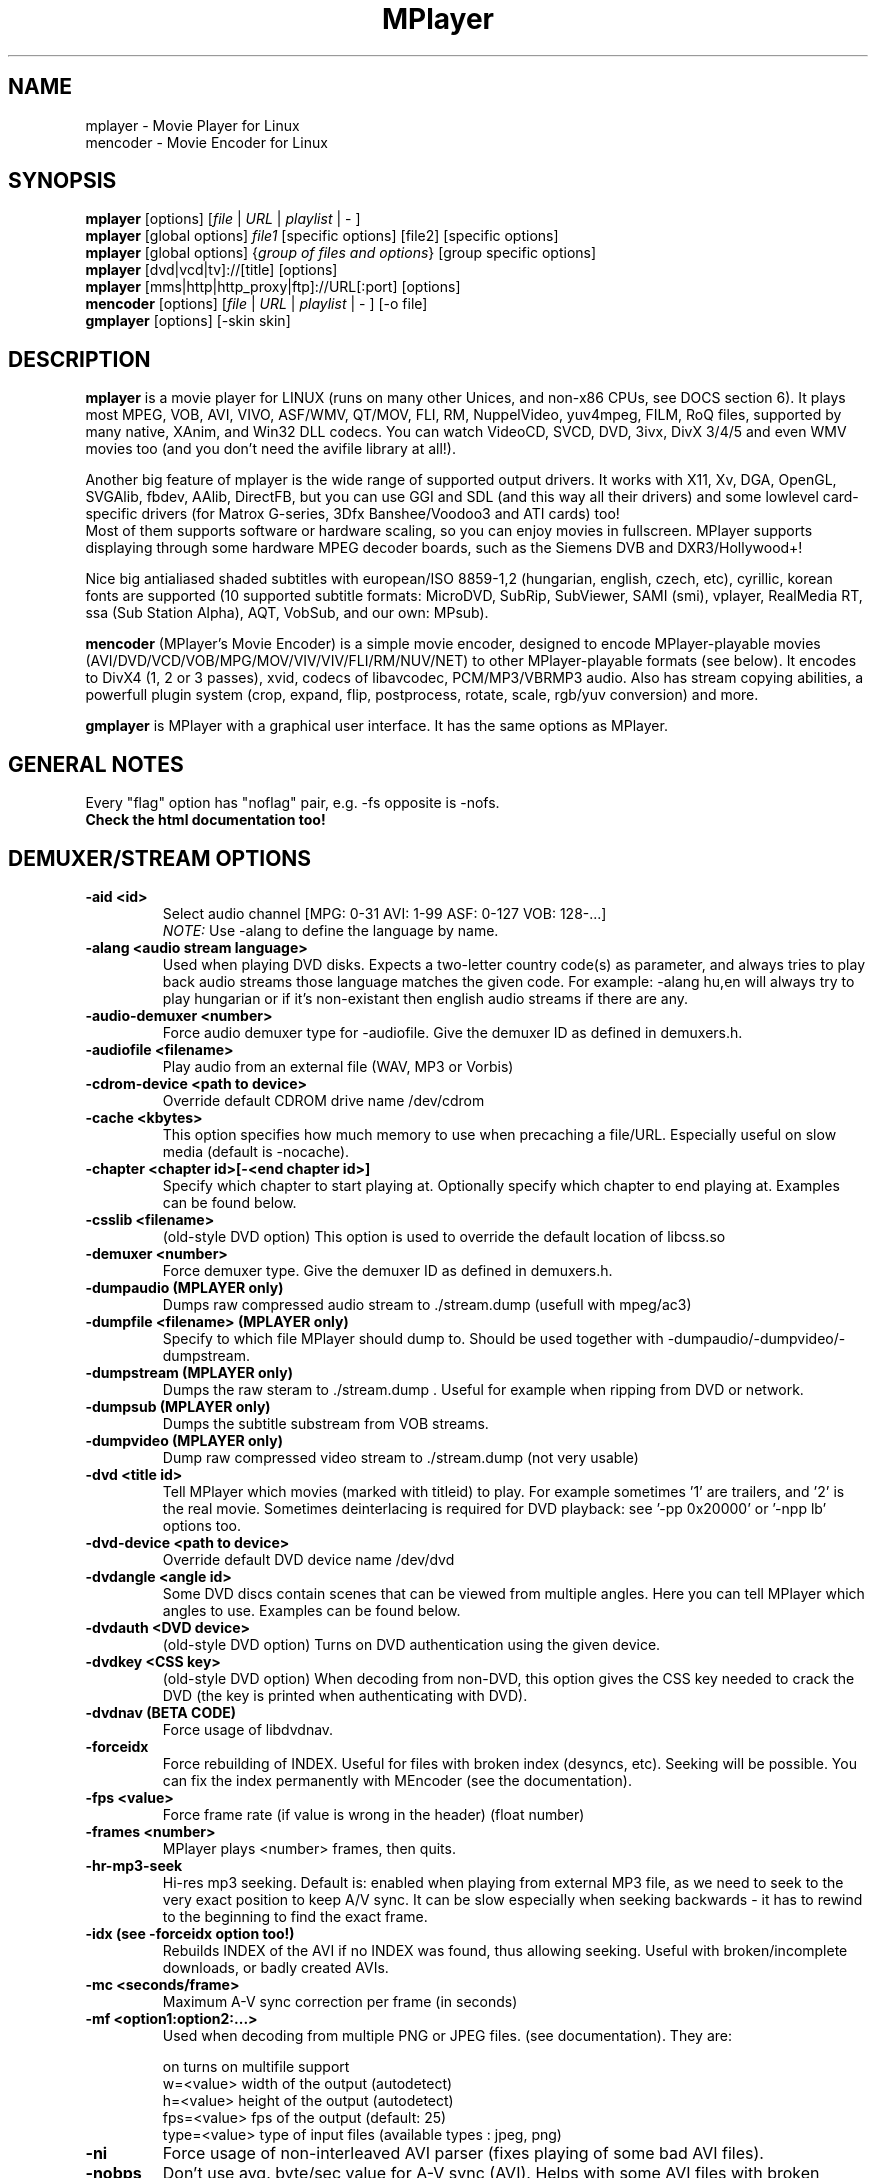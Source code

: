 .\" MPlayer (C) 2000-2002 Arpad Gereoffy <sendmail@to.mplayer-users>
.\" This manpage was/is done by Gabucino <sendmail@to.mplayer-users>
.\" (Patches done by Jonas Jermann <sendmail@to.mplayer-users>)
.\" 
.TH "MPlayer" "1" "2002-05-04"

.SH "NAME"
mplayer \- Movie Player for Linux
.br
mencoder \- Movie Encoder for Linux

.SH "SYNOPSIS"
.B mplayer
.RB [options]\ [\fIfile\fP\ |\ \fIURL\fP\ |\ \fIplaylist\fP\ |\ \-\ ]
.br
.B mplayer
.RB [global\ options]\ \fIfile1\fP\ [specific\ options]\ [file2]\ [specific\ options]
.br
.B mplayer
.RB [global\ options]\ {\fIgroup\ of\ files\ and\ options\fP}\ [group\ specific\ options]
.br
.B mplayer
.RB [dvd|vcd|tv]://[title]\ [options]
.br
.B mplayer
.RB [mms|http|http_proxy|ftp]://URL[:port]\ [options]
.br
.B mencoder
.RB [options]\ [\fIfile\fP\ |\ \fIURL\fP\ |\ \fIplaylist\fP\ |\ \-\ ]\ [\-o\ file]
.br
.B gmplayer
.RB [options]\ [\-skin\ skin]

.SH "DESCRIPTION"
.B mplayer
is a movie player for LINUX (runs on many other Unices, and non\-x86
CPUs, see DOCS section 6). It plays most MPEG, VOB, AVI, VIVO, ASF/WMV, QT/MOV, FLI,
RM, NuppelVideo, yuv4mpeg, FILM, RoQ files, supported by many native, XAnim, and
Win32 DLL codecs. You can watch VideoCD, SVCD, DVD, 3ivx, DivX 3/4/5 and even WMV movies too
(and you don't need the avifile library at all!).

Another big feature of mplayer is the wide range of supported output drivers.
It works with X11, Xv, DGA, OpenGL, SVGAlib, fbdev, AAlib, DirectFB, but you can use
GGI and SDL (and this way all their drivers) and some lowlevel card-specific drivers
(for Matrox G-series, 3Dfx Banshee/Voodoo3 and ATI cards) too!
.br
Most of them supports software or hardware scaling, so you can enjoy movies in fullscreen.
MPlayer supports displaying through some hardware MPEG decoder boards, such as the Siemens DVB and
DXR3/Hollywood+!

Nice big antialiased shaded subtitles with european/ISO 8859-1,2 (hungarian, english, czech, 
etc), cyrillic, korean fonts are supported (10 supported subtitle formats: MicroDVD, SubRip, 
SubViewer, SAMI (smi), vplayer, RealMedia RT, ssa (Sub Station Alpha), AQT, VobSub, and our 
own: MPsub).

.B mencoder
(MPlayer's Movie Encoder) is a simple movie encoder, designed to
encode MPlayer-playable movies (AVI/DVD/VCD/VOB/MPG/MOV/VIV/VIV/FLI/RM/NUV/NET)
to other MPlayer-playable formats (see below).  It encodes to DivX4 
(1, 2 or 3 passes), xvid, codecs of libavcodec, PCM/MP3/VBRMP3 audio. 
Also has stream copying abilities, a powerfull plugin system
(crop, expand, flip, postprocess, rotate, scale, rgb/yuv conversion) and more.

.B gmplayer
is MPlayer with a graphical user interface.
It has the same options as MPlayer.

.SH GENERAL NOTES
Every "flag" option has "noflag" pair, e.g. \-fs opposite is \-nofs.
.br
.B Check the html documentation too!

.SH "DEMUXER/STREAM OPTIONS"
.TP
.B \-aid <id>
Select audio channel [MPG: 0\-31 AVI: 1\-99 ASF: 0\-127 VOB: 128\-...]
.br
.I NOTE:
Use \-alang to define the language by name.
.TP
.B \-alang <audio\ stream\ language>
Used when playing DVD disks. Expects a two\-letter country code(s) as
parameter, and always tries to play back audio streams those language
matches the given code. For example: \-alang hu,en will always try to play
hungarian or if it's non\-existant then english audio streams if there are any.
.TP
.B \-audio\-demuxer <number>
Force audio demuxer type for \-audiofile. 
Give the demuxer ID as defined in demuxers.h.
.TP
.B \-audiofile <filename>
Play audio from an external file (WAV, MP3 or Vorbis)
.TP
.B \-cdrom\-device <path\ to\ device>
Override default CDROM drive name /dev/cdrom
.TP
.B \-cache <kbytes>
This option specifies how much memory to use when precaching a file/URL.
Especially useful on slow media (default is \-nocache).
.TP
.B \-chapter <chapter\ id>[-<end chapter id>]
Specify which chapter to start playing at. Optionally specify which chapter to
end playing at. Examples can be found below.
.TP
.B \-csslib <filename>
(old-style DVD option) This option is used to override the default location of libcss.so
.TP
.B \-demuxer <number>
Force demuxer type. Give the demuxer ID as defined in demuxers.h.
.TP
.B \-dumpaudio (MPLAYER only)
Dumps raw compressed audio stream to ./stream.dump (usefull with mpeg/ac3)
.TP
.B \-dumpfile <filename> (MPLAYER only)
Specify to which file MPlayer should dump to. Should be used together
with \-dumpaudio/\-dumpvideo/\-dumpstream.
.TP
.B \-dumpstream (MPLAYER only)
Dumps the raw steram to ./stream.dump . Useful for example
when ripping from DVD or network.
.TP
.B \-dumpsub (MPLAYER only)
Dumps the subtitle substream from VOB streams.
.TP
.B \-dumpvideo (MPLAYER only)
Dump raw compressed video stream to ./stream.dump (not very usable)
.TP
.B \-dvd <title\ id>
Tell MPlayer which movies (marked with titleid) to play. For example
sometimes '1' are trailers, and '2' is the real movie. Sometimes deinterlacing
is required for DVD playback: see '\-pp 0x20000' or '\-npp lb' options too. 
.TP
.B \-dvd\-device <path\ to\ device>
Override default DVD device name /dev/dvd
.TP
.B \-dvdangle <angle\ id>
Some DVD discs contain scenes that can be viewed from multiple angles.
Here you can tell MPlayer which angles to use. Examples can be found below.
.TP
.B \-dvdauth <DVD\ device>
(old-style DVD option) Turns on DVD authentication using the given device.
.TP
.B \-dvdkey <CSS\ key>
(old-style DVD option) When decoding from non-DVD, this option gives the CSS key needed 
to crack the DVD (the key is printed when authenticating with DVD).
.TP
.B \-dvdnav (BETA CODE) 
Force usage of libdvdnav.
.TP
.B \-forceidx
Force rebuilding of INDEX. Useful for files with broken index (desyncs, etc).
Seeking will be possible. You can fix the index permanently with
MEncoder (see the documentation).
.TP
.B \-fps <value>
Force frame rate (if value is wrong in the header) (float number)
.TP
.B \-frames <number>
MPlayer plays <number> frames, then quits.
.TP
.B \-hr\-mp3\-seek
Hi\-res mp3 seeking. Default is: enabled when playing from external MP3 file,
as we need to seek to the very exact position to keep A/V sync. It can be slow
especially when seeking backwards \- it has to rewind to the beginning to find
the exact frame.
.TP
.B \-idx (see \-forceidx option too!)
Rebuilds INDEX of the AVI if no INDEX was found, 
thus allowing seeking. Useful with broken/incomplete
downloads, or badly created AVIs.
.TP
.B \-mc <seconds/frame>
Maximum A-V sync correction per frame (in seconds)
.TP
.B \-mf <option1:option2:...>
Used when decoding from multiple PNG or JPEG files.
(see documentation). They are:

    on            turns on multifile support
    w=<value>     width of the output (autodetect)
    h=<value>     height of the output (autodetect)
    fps=<value>   fps of the output (default: 25)
    type=<value>  type of input files (available types : jpeg, png)
.TP
.B \-ni
Force usage of non\-interleaved AVI parser (fixes playing
of some bad AVI files).
.TP
.B \-nobps
Don't use avg. byte/sec value for A\-V sync (AVI).
Helps with some AVI files with broken header.
.TP
.B \-skipopening
Skip dvd opening (dvdnav only).
.TP
.B \-sb <byte\ position> (see \-ss option too!)
Seek to byte position. Useful for playback from cdrom 
images / vob files with junk at the beginning.
.TP
.B \-srate <Hz>
Specifies Hz to playback audio on. Has effect on playback speed!
.TP
.B \-ss <time> (see \-sb option too!)
Seek to given time position. For example:

    \-ss 56         seeks to 56 seconds
    \-ss 01:10:00   seeks to 1 hour 10 min
.TP
.B \-tv <option1:option2:...>
This option enables the TV grabbing feature of MPlayer (see documentation). 
Available options are:

    on                use TV input
    noaudio           no sound
    driver=<value>    available: dummy, v4l
    device=<value>    specify other device than the default /dev/video0
    input=<value>     available: television, s-video, composite, etc
    freq=<value>      specify the frequency to set the tuner (e.g. 511.250)
    outfmt=<value>    output format of the tuner (rgb32, rgb24, yv12, uyvy, i420)
    width=<value>     the width of the output window
    height=<value>    the height of the output window
    norm=<value>      available: PAL, SECAM, NTSC
    channel=<value>   set the tuner to the given channel
    chanlist=<value>  available: us-bcast, us-cable, europe-west, europe-east, etc
.TP
.B \-vcd <track>
Play video cd track from device instead of plain file
.TP
.B \-vid <id>
Select video channel [MPG: 0\-15  ASF:  0\-255 ]
.TP
.B \-vivo <sub\-options> (DEBUG CODE)
Force audio parameters for the .vivo demuxer (for debugging purposes)


.SH "DECODING/FILTERING OPTIONS"
.TP
.B \-ac <codec name>
Force usage of a specific audio codec, according to its name in codecs.conf,
for example:

    \-ac mp3        use libmp3 MP3 codec
    \-ac mp3acm     use l3codeca.acm MP3 codec
    \-ac ac3        use AC3 codec
    \-ac hwac3      enable Hardware AC3 passthrough (see documentation)
    \-ac vorbis     use libvorbis
    \-ac ffmp3      use ffmpeg's MP3 decoder (SLOW)

See '\-ac help' for FULL list!
.TP
.B \-afm <1\-12> (OBSOLETE)
Force usage of a specific audio format. For example:

    \-afm 1         use libmp3 (mp2/mp3, but not mp1)
    \-afm 2         suppose raw PCM audio
    \-afm 3         use libac3
    \-afm 4         use a matching Win32 codec
    \-afm 5         use aLaw/uLaw driver
    \-afm 10        use libvorbis
    \-afm 11        use ffmpeg's MP3 decoder (even mp1)

See \-ac help for FULL list!
.TP
.B \-aspect <ratio>
Override aspect ratio of movies. It's autodetected on MPEG files, but can't be
autodetected on most AVI files. Examples:

    \-aspect 4:3  or \-aspect 1.3333
    \-aspect 16:9 or \-aspect 1.7777
.TP
.B \-flip
Flip image upside-down
.TP
.B \-nosound
Don't play/encode sound
.TP
.B \-npp <option1,option2,...>
This option allows to give more litterate options for postprocessing, 
and is another way of calling it (not with \-pp).

.I EXAMPLE:
    '\-pp 0x2007f' <=> '\-npp hb,vb,dr,al,lb'
    '\-pp 0x7f'    <=> '\-npp hb,vb,dr,al'

You can get a list of options for \-npp by executing
.I mplayer \-npp help
.br
These keywords accept a '\-' prefix to disable the option.

.I EXAMPLE:
    '\-npp de,\-al' means 'default filters without brightness/contrast correction'

A ':' followed by a letter may be appended to the option to indicate its 
scope:
    a : automatically switches the filter off if the cpu is too slow
    c : do chrominance filtering too
    y : do not do chrominance filtering (that is only luminance filtering)

Each filter defaults to 'c' (chrominance).

.I EXAMPLE:
    '\-npp de,tn:1:2:3' means 'enable default filters & temporal denoiser'
    '\-npp hb:y,vb:a \-autoq 6' means 'deblock horizontal only luminance, and
    automatically switch vertical deblocking on/off depending on available 
    cpu time'
.TP
.B \-pp <quality> (see \-npp option too!)
Apply postprocess filter on decoded image

Value given by -pp is sent to the codec, if the codec has built-in postprocess
filter (newer win32 DShow DLLs, divx4linux) otherwise the external postprocess
filter plugin (-vop pp) is auto-loaded and used. Note, that -npp only works
with external pp. Also note, that you can use the built-in and external pp at the
same time, use -pp to set internal pp, and -vop pp=value to set up the external!

The valid range of -pp value for built-in pp filters vary on codecs, mostly
0-6, where 0=disable 6=slowest/best.

For the external pp filter, this is the numerical mode to use postprocessing. The '\-npp' option described
below has the same effects but with letters. To have several filters at the
same time, simply add the hexadecimal values.

.I EXAMPLE:
The following values are known to give good results:
    \-pp 0x20000 <=> \-npp lb (deinterlacing \- for DVD/MPEG2 playback e.g.)
    \-pp 0x7f    <=> \-npp hb,vb,dr,al (smooth the images)
.TP
.B \-ssf <mode> (BETA CODE)
Specifies SwScaler parameters. Available options are:

    lgb=[0..100]   gaussian blur filter (luma) 
    cgb=[0..100]   gaussian blur filter (chroma)
    ls=[0..100]    sharpen filter (luma)
    cs=[0..100]    sharpen filter (chroma)
    cvs=x          chroma vertival shifting
    chs=x          chroma horizontal shifting
.TP
.B \-stereo <mode>
Select type of MP2/MP3 stereo output.

    Stereo          0
    Left channel    1
    Right channel   2
.TP
.B \-sws <software\ scaler\ type>
This option sets the quality (and speed, respectively) of the software scaler,
with the \-zoom option. For example with x11 or other outputs which lack
hardware acceleration. Possible settings are:

    0   fast bilinear (default)
    1   bilinear
    2   bicubic (best quality)
    3   ?
    4   nearest neighbor (bad quality)
    5   area averageing scaling support
.TP
.B \-vc <codec name>
Force usage of a specific video codec, according to its name in codecs.conf,
for example:

    \-vc divx       use VFW DivX codec
    \-vc divxds     use DirectShow DivX codec
    \-vc ffdivx     use libavcodec's DivX codec
    \-vc ffmpeg12   use libavcodec's MPEG1/2 codec
    \-vc divx4      use ProjectMayo's DivX codec

See '\-vc help' for FULL list!
.TP
.B \-vfm <1\-12> (OBSOLETE)
Force usage of a specific codec FAMILY, and FALLBACK to default if failed.
For example:

    \-vfm 2         use VFW (Win32) codecs
    \-vfm 3         use OpenDivX/DivX4 codec (YV12)
                   (same as \-vc odivx but fallback)
    \-vfm 4         use DirectShow (Win32) codecs
    \-vfm 5         use libavcodec codecs
    \-vfm 7         use DivX4 codec (YUY2)
                   (same as \-vc divx4 but fallback)
    \-vfm 10        use XAnim codecs

See \-vc help for FULL list!

.I NOTE:
If libdivxdecore support was compiled in, then type 3 and 7 now contains
just the same DivX4 codec, but different APIs to reach it. For difference
between them and when to use which, check the DivX4 section in the
documentation.
.TP
.B \-vop <plugin3, plugin2, plugin1, ...>
Activate coma separated list of video filters (see documentation!).
Available plugins are:

    crop[=w:h:x:y]     simple cropping plugin
    expand[=w:h:x:y:o] expanding and (optional) OSD rendering plugin
    flip               flips image upside-down
    mirror             horizontal mirroring
    rotate[=x]         rotate image +/\- 90 degrees
    scale[=w:h]        software scaling (zoom) and yuv<\->rgb colorspace conversion
    yuy2               forced software YV12/I420 \-> YUY2 conversion
    rgb2bgr[=swap]     RGB 24/32 <\-> BGR 24/32 colorspace conversion (default)
                       optional with R<\->B swapping
    palette            RGB/BGR 8 \-> RGB/BGR 15/16/24/32 colorspace conversion using palette
    format[=fourcc]    restrict the list of supported colorspaces to a single fourcc
                       (default 'yuy2', may be rgb12, bgr24, yv12 etc...)
    pp[=flags]         postprocessing filter (see \-pp option)
    lavc               fast software YV12\->MPEG1 conversion using libavcodec
    fame               fast software YV12\->MPEG1 conversion using libfame
.TP
.B \-x <x> (MPLAYER only)
Scale image to x width (if sw/hw scaling available). Disables aspect calcs.
.TP
.B \-xy <x> (MPLAYER only)
    x<=8   Scale image by factor <x>
    x>8    Set width to <x> and calculate height to keep correct aspect ratio
.TP
.B \-y <y>
Scale image to y height (if sw/hw scaling available). Disables aspect calcs.
.TP
.B \-zoom
Allow software scaling, where available. Could be used to force scaling with -vop scale
(-vop scale will IGNORE options -x/-y/-xy/-fs/-aspect without -zoom)


.SH "OSD/SUB OPTIONS"
.I NOTE:
See -vop expand too.
.TP
.B \-dumpmpsub (MPLAYER only)
Convert the given subtitle (specified with the \-sub switch) to MPlayer's
subtitle format, MPsub. Creates a dump.mpsub file in current directory.
.TP
.B \-ifo <vobsub\ ifo\ file>
Indicate the file that will be used to load palette and frame size for VOBSUB
subtitles.
.TP
.B \-ffactor <number>
Resample alphamap of the font. Can be:

    0    plain white fonts
    0.75 very narrow black outline [default]
    1    narrow black outline
    10   bold black outline
.TP
.B \-font <path\ to\ font.desc\ file>
Search for the OSD/SUB fonts in an alternative directory (default:
~/.mplayer/font/font.desc). For example:

    \-font ~/.mplayer/arial\-14/font.desc
.TP
.B \-noautosub
Turns off automatic subtitles
.TP
.B \-osdlevel <0\-2> (MPLAYER only)
Specifies which mode the OSD should start in (0: none, 1: seek, 2: seek+timer)
(default = 2)
.TP
.B \-sid <id>
Turns on DVD subtitle displaying. Also, you MUST specify a number which
corresponds to a DVD subtitle language (0\-31). For the list of available
subtitles, use with the \-v switch and look at the output.
.br
.I NOTE:
Use \-slang to define the subtitle language by name.
.TP
.B \-slang <subtitle\ language>
See the \-sid option, but this one needs a two\-letter parameter, a country code.
Like: \-slang hu,en will always select hungarian or if it's non existant then
english subtitles, if there are any. For the list of available subtitles, use
with the \-v switch and look at the output.
.TP
.B \-sub <subtitle\ file>
Use/display this subtitle file
.TP
.B \-subcp\ codepage
If your system supports iconv(3), you can use this option to
specify codepage of the subtitle. Examples:

    \-subcp   latin2
    \-subcp   cp1250
.TP
.B \-sub\-demuxer <number> (BETA CODE)
Force subtitle demuxer type for \-subfile.
.TP
.B \-subdelay <sec>
Delays subtitles by <sec> seconds. Can be negative.
.TP
.B \-subfps <rate>
Specify frame/sec rate of subtitle file (float number)
(ONLY for frame\-based SUB files, i.e. NOT MicroDVD format!)
(default: the same fps as the movie)
.TP
.B \-subfile <filename> (BETA CODE)
Currently useless. Same as \-audiofile, but for subtitle streams. (OggDS?)
.TP
.B \-subpos <0 \- 100> (usefull with -vop expand)
Specify the position of subtitles on screen
.TP
.B \-unicode
Tells MPlayer to handle the subtitle file as UNICODE.
.TP
.B \-utf8
Tells MPlayer to handle the subtitle file as UTF8.
.TP
.B \-vobsub <vobsub\ file\ without\ extention>
Specify the VobSub files that are to be used for subtitle. This is
the full pathname without extensions, i.e. without the ".idx", ".ifo"
or ".sub".
.TP
.B \-vobsubid <vobsub\ subtitle\ id>
Specify the VobSub subtitle id. Valid values range from 0 to 31.


.SH "AUDIO OUTPUT OPTIONS (MPLAYER ONLY)"
.TP
.B \-abs <value>  [OBSOLETE]
Override audio driver/card buffer size detection, -ao oss only
.TP
.B \-ao <driver>[:<device>]
Select audio output driver and optinaly device. "device" is valid with
SDL too, it means sub\-driver then (for example: \-vo sdl:esd).
If using OSS, you can specify which sound device to use like this:

    \-ao oss:/dev/dsp1     (replaces the old \-dsp option)

You can get the list of available drivers executing
.I mplayer \-ao help
.TP
.B \-aofile <filename>
Filename for \-ao pcm.
.TP
.B \-aop <plugin1:plugin2:...>
Specify audio plugin(s) and their options (see documentation!!).
Available sub\-options are:

    list=[plugins]  comma separated list of plugins
                    (resample, format, surround, format, volume, extrastereo, volnorm)
    delay=<sec>     example plugin, don't use!
    format=<format> output format (format plugin only)
    fout=<Hz>       output frequency (resample plugin only)
    volume=<0-255>  volume (volume plugin only)
    mul=<value>     stereo coefficient, defaults to 1 (extrastereo plugin only)
    softclip        compressor/"soft\-clipping" capabilities (volume plugin only)
.TP
.B \-channels <n>
Select number of audio output channels to be used

    Stereo         2
    Surround       4
    Full 5.1       6

Currently this option is only honoured for AC3 audio, and/or the surround plugin.
.TP
.B \-delay <secs>
Audio delay in seconds (may be +/\- float value)
.TP
.B \-mixer <device>
This option will tell MPlayer to use a different device for mixing than
/dev/mixer.
.TP
.B \-nowaveheader  (-ao pcm only)
Don't include wave header. Used for RAW PCM.


.SH "VIDEO OUTPUT OPTIONS (MPLAYER ONLY)"
.TP
.B \-aa*
Used for \-vo aa. You can get a list and an explanation of available options executing
.I mplayer \-aahelp
.TP
.B \-blue_intensity <\-1000\ \-\ 1000>
Adjust intensity of blue component of video signal (default 0).
.TP
.B \-bpp <depth>
Use different color depth than autodetect. Not all \-vo drivers support
it (fbdev, dga2, svga, vesa).
.TP
.B \-brightness <\-1000\ \-\ 1000>
Adjust brightness of video output (default 0). It changes intensity of 
RGB components of video signal from black to white screen.
.TP
.B \-contrast <\-1000\ \-\ 1000>
Adjust contrast of video output (default 0). Works in similar manner as brightness.
.TP
.B \-display <name>
Specify the hostname and display number of the X server you want
to display on. For example: \-display xtest.localdomain:0
.TP
.B \-double
Enables doublebuffering. Fixes flicker by storing two frames in memory, and
displaying one while decoding another. Can effect OSD. Needs twice the memory
than a single buffer, so it won't work on cards with very few video memory.
.TP
.B \-dr
Turns on direct rendering (not supported by all codecs and video outputs)
(default is off).
.TP
.B \-fb <device> (FBdev or DirectFB only)
Specifies the framebuffer device to use. By default it uses /dev/fb0.
.TP
.B \-fbmode <modename> (FBdev only)
Change videomode to the one that is labelled as <modename> in /etc/fb.modes.
.br
.I NOTE:
VESA framebuffer doesn't support mode changing.
.TP
.B \-fbmodeconfig <filename> (FBdev only)
Use this config file instead of the default /etc/fb.modes.
Only valid for the fbdev driver.
.TP
.B \-forcexv (SDL only)
Force using XVideo
.TP
.B \-fs
Fullscreen playing (centers movie, and makes black
bands around it). Toggle it with the 'f' key (not all video
outputs support it).
.TP
.B \-fsmode <mode>
This option workarounds some problems when using specific windowmanagers and
fullscreen mode. If you experience fullscreen problems, try changing this
value between 0 and 7.

    \-fsmode 0      new method
    \-fsmode 1      ICCCWM patch
                   (for KDE2/icewm)
    \-fsmode 2      old method
    \-fsmode 3      ICCCWM patch
                   plus Motif method
.TP
.B \-green_intensity <\-1000\ \-\ 1000>
Adjust intensity of green component of video signal (default 0).
.TP
.B \-hue <\-1000\ \-\ 1000>
Adjust hue of video signal (default 0). You can get colored negative
of image with this option.
.TP
.B \-jpeg <sub\-options> 
Specify options for the JPEG output (-vo jpeg), separated by ":" (see documentation!).
Available sub\-options are [no]progressiv, [no]baseline, 
optimize, smooth, quality and outdir.
.TP
.B \-monitor_dotclock <dotclock\ (or\ pixelclock) range>  (FBdev only)
Look into etc/example.conf for further information and in DOCS/video.html.
.TP
.B \-monitor_hfreq <horizontal frequency range>  (FBdev only)
.TP
.B \-monitor_vfreq <vertical frequency range>  (FBdev only)
.TP
.B \-monitoraspect <ratio>
Set aspect ratio of your screen. Examples:

    \-monitoraspect 4:3  or 1.3333
    \-monitoraspect 16:9 or 1.7777
.TP
.B \-noslices
Disable drawing video by 16-pixel height slices/bands, instead draws the
while frame in a single run. May be faster or slower, depending on card/cache.
It has effect only with libmpeg2 and libavcodec codecs.
.TP
.B \-red_intensity <\-1000\ \-\ 1000>
Adjust intensity of red component of video signal (default 0).
.TP
.B \-saturation <\-1000\ \-\ 1000>
Adjust saturation of video output (default 0). You can get grayscale output 
with this option.
.TP
.B \-rootwin
Play movie in the root window (desktop background) instead of opening
a new one. Works only with x11, xv, xmga, xvidix drivers.
.TP
.B \-screenw <pixels> \-screenh <pixels>
If you use an output driver which can't know the resolution of the screen
(fbdev/x11 and/or TVout) this is where you can specify the horizontal and vertical
resolution.
.TP
.B \-vm
Try to change to a better video mode. dga, x11/xv (XF86VidMode) and sdl
output drivers support it.
.TP
.B \-vo <driver>[:<device>]
Select video output driver and optinally device. "device" is valid with
SDL and GGI too, it means sub\-driver then (for example: \-vo sdl:aalib).

You can get the list of available drivers executing
.I mplayer \-vo help
.TP
.B \-vsync
Enables VBI for vesa
.TP
.B \-wid <window\ id>
This tells MPlayer to use a X11 window, which is useful to embed MPlayer in a
browser (with the plugger extension for instance)
.TP
.B \-xineramascreen <screen\ number>
In Xinerama configurations (i.e. a single desktop that spans across multiple
displays) this option tells MPlayer which screen to display movie on. Range 0 \- ...
.TP
.B \-z <0\-9>
Specifies compression level for PNG output (-vo png)
    0   no compression
    9   max compression
.TP
.B \-zr*
Used for \-vo zr. You can get a list and an explanation of available options executing
.I mplayer \-zrhelp


.SH "PLAYER OPTIONS (MPLAYER ONLY)"
.TP
.B \-autoq <quality> (use with -vop pp!)
Dynamically changes the level of postprocess, depending on spare CPU time
available. The number you specify will be the maximum level used. Usually you
can use some big number. You may not use together with \-pp but it's ok with
\-npp!
.TP
.B \-benchmark
Prints some statistics on CPU usage and dropped frames at the end.
Used in combination with \-nosound and \-vo null for benchmarking only video codec.
.TP
.B \-dapsync (OBSOLETE)
Use alternative A/V sync method.
.TP
.B \-framedrop (see \-hardframedrop option too!)
Frame dropping: decode all (except B) frames, video may skip. Usefull for playback on slow VGA card/bus.
.TP
.B \-gui (BETA CODE)
Start MPlayer in GUI mode.
.TP
.B \-h, \-\-help
Show short summary of options
.TP
.B \-hardframedrop
More intense frame dropping (breaks decoding). Leads to image disortion!
.TP
.B \-input <commands>
This option can be used to configure certain parts of the input system.
Relative path are relative to $HOME/.mplayer.

    conf=<file>    read alternative input.conf.
                   If given without pathname,
                   $HOME/.mplayer is assumed.
    ar\-delay       delay in msec before we start
                   to autorepeat a key
                   (0 to disable)
    ar\-rate        how many keypress/second when
                   we autorepeat
    keylist        prints all keys that can be
                   bound to
    cmdlist        prints all commands that can
                   be bound
    js\-dev         specifies the joystick device
                   to use
                   (default is /dev/input/js0)

.I NOTE:
Autorepeat is currently only supported by joysticks
.TP
.B \-lircconf <config\ file>
Specifies a configfile for LIRC (see http://www.lirc.org) if you don't like the default ~/.lircrc
.TP
.B \-loop <num>
Loops movie playback <num> times. 0 means forever
.TP
.B \-nojoystick
Turns off joystick support. Default is on, if compiled in
.TP
.B \-nolirc
Turns off lirc support
.TP
.B \-nortc
Turns off usage of /dev/rtc (real-time clock)
.TP
.B \-noskip
Don't skip frames
.TP
.B \-playlist <file>
Play files according to this filelist (1 file/row or Winamp or ASX format).
.TP
.B \-quiet
Display less output, status messages.
.TP
.B \-skin <skin\ directory> (BETA CODE)
Load skin from this directory (WITHOUT path name!). For example '\-skin fittyfene' tries these:

    /usr/local/share/mplayer/Skin/fittyfene
    ~/.mplayer/Skin/fittyfene
.TP
.B \-slave
This option switches on slave mode. This is intended for use
of MPlayer as a backend to other programs. Instead of intercepting keyboard
events, MPlayer will read simplistic command lines from its stdin.
See section
.B SLAVE MODE PROTOCOL
For the syntax.
.TP
.B \-softsleep
Uses high quality software timers. Efficient as the RTC, doesn't need root,
but requires more CPU.
.TP
.B \-sstep <sec>
Specifies seconds between displayed frames. Usefull for slideshows.
.TP
.B \-use-stdin


.SH "ENCODING OPTIONS (MENCODER ONLY)"
.TP
.B \-divx4opts <options>
If encoding to DivX4, you can specify its parameters here, like:

  -divx4opts br=1800:deinterlace:key=250

Available options:

  help               get help
  br=<value>         specify bitrate in
                     kbit <4\-16000> or
                     bit  <16001\-24000000>
  key=<value>        maximum keyframe interval
                     (in frames)
  deinterlace        enable deinterlacing
                     (don't use, DivX4 is buggy!)
  q=<1\-5>            quality (1\-fastest, 5\-best)
  min_quant=<0\-32>   minimum quantizer
  max_quant=<0\-32>   maximum quantizer
  rc_period=<value>  rate control period
  rc_reaction_period=<value> 
                     rate control reaction period
  rc_reaction_ratio=<value> 
                     rate control reaction ratio
  crispness=<0\-100>  specify crispness/smoothness
.TP
.B \-endpos <time>
Stop encoding at given time. Can be specified in many was :

    -endpos 56       encode only 56 seconds
    -endpos 01:10:00 encode only 1 hours

Can be used in conjuction with -ss!
.TP
.B \-ffourcc fourcc
Can be used to override the video fourcc of the output file. For example -ffourcc
div3 will have the output file contain "div3" as video fourcc.
.TP
.B \-include <config\ file>
Specify config file to be parsed after the default
.TP
.B \-lameopts <options>
If encoding to MP3 with libmp3lame, you can specify its parameters here, like:

  -lameopts br=192:cbr

Available options:

    help            get help
    vbr=<value>     variable bitrate method
                      0=cbr
                      1=mt
                      2=rh(default)
                      3=abr
                      4=mtrh
    abr             average bitrate
    cbr             constant bitrate
    br=<value>      specify bitrate in
                    kbit <0-1024>
                    (only for CBR and ABR)
    q=<value>       Quality
                    (0-highest, 9-low)
                    (for VBR)
    aq=<value>      ?
    ratio=<value>   compression ratio <1-100>
    vol=<value>     set audio input gain <0-10>
    mode=<value>    0=stereo
                    1=joint-stereo
                    2=dualchannel
                    3=mono
                    (default: auto)
    padding=<value> 0=no
                    1=all
                    2=adjust
.TP
.B \-lavcopts <options>
If encoding with a codec from libavcodec, you can specify its parameters here,
like:

  -lavcopts vcodec=msmpeg4:vbitrate=1800:vhq:keyint=250

Available options:

  help             get help

  vcodec=<value>   use the specified codec :
                     mjpeg - Motion JPEG
                     h263 - H263
                     h263p - H263 Plus
                     mpeg4 - DivX 4/5
                     msmpeg4 - DivX 3
                     rv10 - an old RealVideo codec
                     mpeg1video - MPEG1 video :)
                   There's no default, you must
                   specify it.

  vbitrate=<value> specify bitrate in
                   kbit <4-16000> or
                   bit  <16001-24000000>
                   (warning: 1kbit = 1000 bits)
                   default = 800k

  vratetol=<value> approximated *filesize* tolerance
                   in kbits.
                   (warning: 1kbit = 1000 bits)
                   default = 1024*8 kbits = 1MByte

  keyint=<value>    interval between keyframes
                   (specify in frames, >300 are not
                   recommended)
                   default = 250 (one key frame every
                   ten seconds in a 25fps movie)

  vhq              high quality mode, macro blocks
                   will be encoded multiple times and
                   the smallest will be used.
                   default = HQ disabled

  vme=<0\-5>      motion estimation method :
                     0 - no ME at all
                     1 - ME_FULL
                     2 - ME_LOG
                     3 - ME_PHODS
                     4 - ME_EPZS
                     5 - ME_X1
                   EPZS usually gives best results,
                   but you can try X1 too. FULL is
                   very slow and the others are
                   experimental.
                   default = EPZS

  vqcomp=<value>   if the value is set to 1.0, the
                   quantizer will stay nearly
                   constant (high motion scenes will
                   look bad). If it's 0.0, the
                   quantizer will be changed
                   to make all frames approximately
                   equally sized (low motion scenes
                   will look bad).
                   default = 0.5

  vqblur=<0\-1>    blurs the quantizer graph over
                   time.
                      0.0 : no blur
                      1.0 : average all past
                            quantizers
                   default = 0.5

  vqscale=<2\-31>  gives each frame the same
                   quantizer (selects fixed quantizer
                   mode).
                   default = 0 (fixed quantizer mode
                   disabled)

  vrc_strategy=<0\-2>
                   different strategies to
                   decide which frames should get
                   which quantizer.
                   default = 2

  v4mv             4 motion vectors per macroblock,
                   may gives you slightly better
                   quality, can only be used in HQ
                   mode and is buggy with B frames
                   currently.
                   default = disabled

  vpass=<1/2>      select internal first pass
                   or second pass of 2-pass mode.
                   default = 0 (1-pass mode)

The next 3 options apply only to I & P frames :

  vqmin=<1\-31>    minimum quantizer,
                   default = 3

  vqmax=<1\-31>    maximum quantizer
                   default = 15

  vqdiff=<1\-31>   quantizer difference.
                   Limits the maximum quantizer
                   difference between frames.
                   default = 3

The following options apply only to B frames :

  vmax_b_frames=<0\-4>
                   maximum number of frames
                   between each I/P frame.
                   default = 0 (B-frames generation
                   disabled)

  vb_strategy=<value>
                   strategy to choose between
                   I/P/B frames :
                     0 allways use max B
                     1 avoid B frames in high
                       motion / scene change (can
                       lead to filesize miss
                       prediction)
                   default = 0

  vb_qfactor=<value>
                   quantizer factor between b
                   and i/p frames (larger means
                   higher quantizer for b frames)
                   default = 2.0

In fixed quantizer mode you can use those options :
  vqscale, vmax_b_frames, vhq, vme, keyint

You can use the following options only in pass 1 of 2-pass mode or in 1-pass mode :
  vqblur, vqdiff

You can use the following options only in pass 2 of 2-pass mode :
  vrc_strategy, vb_strategy

All other options can be used in all modes.
.TP
.B \-o <filename>
Outputs to the given filename, instead of the default 'test.avi'.
.TP
.B \-oac <codec name>
Encode with the given codec (codec names are from codecs.conf,
use -ovc help to get a list of available codecs).
Examples:

  -oac copy      no encoding, just streamcopy
  -oac pcm       encode to uncompressed PCM
  -oac mp3lame   encode to MP3 (using Lame)
.TP
.B \-ofps <fps>
The output file will have different frame/sec than the source.
You MUST set it for variable fps (asf, some mov) and progressive
(29.97fps telecined mpeg) files.
.TP
.B \-ovc <codec name>
Encode with the given codec (codec names are from codecs.conf, 
use -ovc help to get a list of available codecs).
Examples:

  -ovc copy      no encoding, just streamcopy
  -ovc divx4     encode to DivX4/DivX5 or XviD
  -ovc rawrgb    encode to uncompressed RGB24
  -ovc lavc      encode with a libavcodec codec
.TP
.B \-pass <1/2>
With this you can encode 2pass DivX4 files. First encode with -pass 1, then
with the same parameters, encode with -pass 2.
NOTE: for libavcodec 2-pass use -lavcopts vpass=1/2 instead of -pass 1/2
.TP
.B \-passlogfile <filename>
When encoding in 2pass mode, MEncoder dumps first pass' informations
to the given file instead of the default divx2pass.log.
.TP
.B \-skiplimit <value>
Maximal skipable frames after non-skipped one 
(-noskiplimit for unlimited number)
.TP
.B \-v, \-\-verbose
Enable verbose output (more \-v means more verbosity)


.SH "KEYBOARD CONTROL"
.I NOTE:
MPlayer has a fully configurable, command driven, control layer
which allow you to control MPlayer using keyboard, mouse, joystick 
or remote control (using lirc).
.B See documentation!
.br
.I NOTE:
The default config file for the input system is 
$HOME/.mplayer/input.conf but it can be overrided 
using the -input conf option.
.br
.I NOTE:
These keys may/may not work, depending on your video output driver.
.TP
.B general control
<\-  and  \->     seek backward/forward  10 seconds
.br
up and down     seek backward/forward   1 minute
.br
pgup and pgdown seek backward/forward  10 minutes
.br
< and >		 backward/forward in playlist
.br
HOME and END    go to next/previous playtree entry in 
                the parent list
.br
INS and DEL     go to next/previous alternative source (asx playlist only)
.br
p / SPACE       pause movie (press any key)
.br
q / ESC         stop playing and quit program
.br
+ and \-         adjust audio delay by +/\- 0.1 second
.br
/ and *         decrease/increase volume
.br
f               toggle fullscreen
.br
o               toggle OSD: none / seek / seek+timer
.br
d               toggle frame dropping
.br
z and x         adjust subtitle delay by +/\- 0.1 second
.br
r and t         adjust subtitle position

(The following keys are valid only when using \-vo xv or \-vo [vesa|fbdev]:vidix
or \-vo xvidix or \-vc divxds (slow).)

1 and 2         adjust contrast
.br
3 and 4         adjust brightness
.br
5 and 6         adjust hue
.br
7 and 8         adjust saturation
.TP
.B GUI keyboard control
, and .         previous / next file
.br
gray \- and +    decrease/increase volume
.br
ENTER           start playing
.br
s               stop playing
.br
a               about
.br
l               load file
.br
b               skin browser
.br
e               toggle equalizer
.br
p               toggle playlist
.TP
.B TV input control
h and l         select previous/next channel
.br
n               change norm
.br
b               change channel list
.TP
.B DVDNAV input control
K,J,H,L         browse up/down/left/right
.br
M               jump to main menu
.br
S               select


.SH "SLAVE MODE PROTOCOL"
If the \-slave switch is given, playback is controlled by a 
line\-based protocol. If the new input is enabled (default)
each line must contain one command otherwise one of the 
following tokens:
.TP
.B Commands
.br
.br
seek <value> [type=<0/1>]
                Seek to some place in the movie.
                Type 0 is a relative seek of +/-
                <value> seconds. Type 1 seek to
                <value> % in the movie.

audio_delay <value>
                Adjust the audio delay of val seconds

quit            Quit MPlayer

pause           Pause/unpause the playback

grap_frames     Somebody know ?

pt_step <value> [force=<value>]
                Go to next/prev entry in playtree. 

pt_up_step <value> [force=<value>]
                Like pt_step but it jump to next/prev 
                in the parent list.

alt_src_step <value>
                When more than one source is available
                it select the next/previous one (only 
                supported by asx playlist).

sub_delay <value> [abs=<value>]
                Adjust the subtitles delay of +/- <value>
                seconds or set it to <value> seconds when 
                abs is non zero.

osd [level=<value>]
                Toggle osd mode or set it to level when 
                level > 0.

volume <dir>    Increase/decrease volume

contrast <value> [abs=<value>]
.br
brightness <value> [abs=<value>]
.br
hue <value> [abs=<value>]
.br
saturation <value> [abs=<value>]
                Set/Adjust video paramters.
                <value> range from -100 to 100.

frame_drop [type=<value>]
                Toggle/Set frame dropping mode.

sub_pos <value> Adjust subtitles position.

vo_fullscreen   Switch fullscreen mode.

tv_step_channel <dir>
                Select next/previous tv channel.

tv_step_norm    Change TV norm.

tv_step_chanlist 
                Change channel list.

gui_loadfile   
.br
gui_loadsubtitle
.br
gui_about
.br
gui_play
.br
gui_stop
                GUI actions


.SH "FILES"
.BR /etc/mplayer.conf\ \ \ \ \ 
System\-wide settings
.br
.BR ~/.mplayer/config\ \ \ \ \ 
User settings
.br
.BR ~/.mplayer/input.conf\ 
Input bindings. See '\-input keylist' for full keylist!
.br
.BR ~/.mplayer/font/\ \ \ \ \ \ 
Font directory. There must be a font.desc file and files with .RAW extension.
.br

.I Subtitles
(utf/UTF/sub/SUB/srt/SRT/smi/SMI/rt/RT/txt/TXT/ssa/SSA)
.br
Sub files are searched in this priority (for example /mnt/movie/movie.avi):
.br
    /mnt/cdrom/movie.sub
.br
    ~/.mplayer/sub/movie.sub 
.br
    ~/.mplayer/default.sub


.SH "EXAMPLES"
.TP
.B Quickstart DVD playing
mplayer \-dvd 1
.TP
.B Play only chapters 5, 6, 7
mplayer \-dvd 1 \-chapter 5\-7
.TP
.B Multiangle DVD playing
mplayer \-dvd 1 \-dvdangle 2
.TP
.B Playing from a different DVD device
mplayer \-dvd 1 \-dvd\-device /dev/dvd2
.TP
.B Old style DVD (VOB) playing
mplayer \-dvdauth /dev/dvd /mnt/dvd/VIDEO_TS/VTS_02_4.VOB
.TP
.B Stream from HTTP
mplayer http://mplayer.hq/example.avi
.TP
.B Convert subtitle to MPsub (to ./dump.mpsub)
mplayer dummy.avi \-sub source.sub \-dumpmpsub
.TP
.B Input from standard V4L
mplayer \-tv on:driver=v4l:width=640:height=480:outfmt=i420 \-vc rawi420 \-vo xv
.TP
.B Encoding DVD title #2, only selected chapters
mencoder -dvd 2 -chapter 10-15 -o title2.avi
.TP
.B Encoding DVD title #2, resizing to 640x480
mencoder -dvd 2 -vop scale=640:480 -o title2.avi
.TP
.B Encoding DVD title #2, resizing to 512xHHH (keep aspect ratio)
mencoder -dvd 2 -vop scale -zoom -xy 512 -o title2.avi
.TP
.B The same, but with libavcodec family, MPEG4 (Divx5) compression
mencoder -dvd 2 -o title2.avi -ovc lavc -lavcopts vcodec=mpeg4:vhq:vbitrate=1800
.TP
.B Encoding all *.jpg files in the current dir
mencoder \*.jpg -mf on:fps=25 -o output.avi
.TP
.B Encoding from tuner (see documentation!)
mencoder -tv on:driver=v4l:width=640:height=480 -o tv.avi
.TP
.B Encoding from a pipe
rar p test-SVCD.rar | mencoder -divx4opts br=800 -ofps 24 -pass 1 -- -
.TP
.B Encoding multiple *.vob files
cat *.vob | mencoder <options> -


".SH "BUGS"
Probably. PLEASE, double-check the documentation (especially bugreports.html),
the FAQ and the mail archive before!

Send your complete bugreports to the MPlayer-users mailing list at
<mplayer-users@mplayerhq.hu>. We love complete bugreports :)


.SH "AUTHORS"
Check documentation!

MPlayer is (C) 2000\-2002
.I Arpad Gereoffy <sendmail@to.mplayer\-users>

This manpage is written and maintained by
.I Gabucino <sendmail@to.mplayer\-users>.

(Patches done by
.I Jonas Jermann <sendmail@to.mplayer\-users>
)


.SH "STANDARD DISCLAIMER"
Use only at your own risk! There may be errors and inaccuracies that could
be damaging to your system or your eye. Proceed with caution, and although
this is highly unlikely, the author doesn't take any responsibility for that!
.\" end of file
